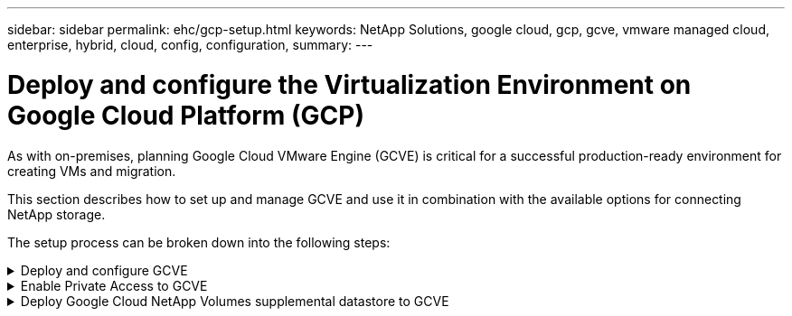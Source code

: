 ---
sidebar: sidebar
permalink: ehc/gcp-setup.html
keywords: NetApp Solutions, google cloud, gcp, gcve, vmware managed cloud, enterprise, hybrid, cloud, config, configuration,
summary:
---

= Deploy and configure the Virtualization Environment on Google Cloud Platform (GCP)
:hardbreaks:
:nofooter:
:icons: font
:linkattrs:
:imagesdir: ../media/

[.lead]
As with on-premises, planning Google Cloud VMware Engine (GCVE) is critical for a successful production-ready environment for creating VMs and migration.

This section describes how to set up and manage GCVE and use it in combination with the available options for connecting NetApp storage.

The setup process can be broken down into the following steps:

.Deploy and configure GCVE
[%collapsible]
====

To configure a GCVE environment on GCP, login to the GCP console and access the VMware Engine portal.

Click on the “New Private Cloud” button and enter the desired configuration for the GCVE Private Cloud. On “Location”, make sure to deploy the private cloud in the same Region/Zone where NetApp Volumes/CVO is deployed, to ensure the best performance and lowest latency.

Pre-requisites:

* Setup VMware Engine Service Admin IAM role

* link:https://cloud.google.com/vmware-engine/docs/quickstart-prerequisites[Enable VMWare Engine API access and node quota]

* Make sure that the CIDR range doesn't overlap with any of your on-premises or cloud subnets. The CIDR range must be /27 or higher.

image:gcve-deploy-1.png["Figure showing input/output dialog or representing written content"]

Note: Private cloud creation can take between 30 minutes to 2 hours.
====

.Enable Private Access to GCVE
[%collapsible]
====

Once the Private Cloud is provisioned, configure private access to the Private Cloud for high-throughput and low-latency data-path connection.

This will ensure that the VPC network where Cloud Volumes ONTAP instances are running is able to communicate with the GCVE Private Cloud. To do so, follow the link:https://cloud.google.com/architecture/partners/netapp-cloud-volumes/quickstart[GCP documentation]. For the Cloud Volume Service, establish a connection between VMware Engine and Google Cloud NetApp Volumes by performing a one-time peering between the tenant host projects. For detailed steps, follow this link:https://cloud.google.com/vmware-engine/docs/vmware-ecosystem/howto-cloud-volumes-service[link].

image:gcve-access-1.png["Figure showing input/output dialog or representing written content"]

Sign in to vcenter using the CloudOwner@gve.local user. To access the credentials, go to the VMware Engine portal, Go to Resources, and select the appropriate private cloud. In the Basic info section, click the View link for either vCenter login info (vCenter Server, HCX Manager) or NSX-T login info (NSX Manager).

image:gcve-access-2.png["Figure showing input/output dialog or representing written content"]

In a Windows virtual machine, open a browser and navigate to the vCenter web client URL (`"https://10.0.16.6/"`) and use the admin user name as CloudOwner@gve.local and paste the copied password. Similarly, NSX-T manager can also be accessed using the web client URL (`"https://10.0.16.11/"`) and use the admin user name and paste the copied password to create new segments or modify the existing tier gateways.

For connecting from an on-premises network to VMware Engine private cloud, leverage cloud VPN or Cloud Interconnect for appropriate connectivity and make sure the required ports are open. For detailed steps, follow this link:https://ubuntu.com/server/docs/service-iscsi[link].

image:gcve-access-3.png["Figure showing input/output dialog or representing written content"]

image:gcve-access-4.png["Figure showing input/output dialog or representing written content"]
====

.Deploy Google Cloud NetApp Volumes supplemental datastore to GCVE
[%collapsible]
====
Refer link:gcp-ncvs-datastore.html[Procedure to deploy supplemental NFS datastore with NetApp Volumes to GCVE]
====